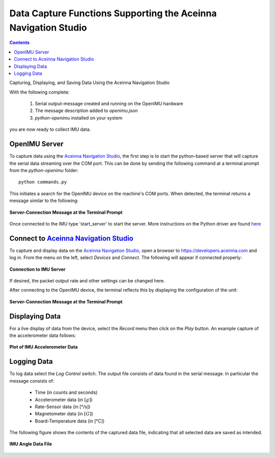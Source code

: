 ***************************************************************
Data Capture Functions Supporting the Aceinna Navigation Studio
***************************************************************

.. contents:: Contents
    :local:
    
.. sectionauthor:: Joseph S Motyka <jmotyka at aceinna.com>

Capturing, Displaying, and Saving Data Using the Aceinna Navigation Studio

With the following complete:

    1. Serial output-message created and running on the OpenIMU hardware
    2. The message description added to *openimu.json*
    3. *python-openimu* installed on your system

you are now ready to collect IMU data.


OpenIMU Server
===============

To capture data using the `Aceinna Navigation Studio <https://developers.aceinna.com>`__, the first
step is to start the python-based server that will capture the serial data streaming over the COM
port.  This can be done by sending the following command at a terminal prompt from the
*python-openimu* folder:

::

    python commands.py


This initiates a search for the OpenIMU device on the machine's COM ports. When detected, the
terminal returns a message similar to the following:


.. _fig-server-connect:

.. figure:: ./media/IMU_ServerCapture.PNG
    :alt: ServerConnection_Pre
    :width: 7.0in
    :align: center

    **Server-Connection Message at the Terminal Prompt**

Once connected to the IMU type 'start_server' to start the server.  More instructions on the Python driver
are found `here <../../tools/python.html>`__  

Connect to `Aceinna Navigation Studio <https://developers.aceinna.com>`__
==========================================================================

To capture and display data on the `Aceinna Navigation Studio <https://developers.aceinna.com>`__,
open a browser to https://developers.aceinna.com and log in.  From the menu on the left, select
*Devices* and *Connect*.  The following will appear if connected properly:

.. _fig-ans-connect:

.. figure:: ./media/IMU_DevelopersPage.PNG
    :alt: ANS_Connection
    :width: 7.0in
    :align: center

    **Connection to IMU Server**


If desired, the packet output rate and other settings can be changed here.


After connecting to the OpenIMU device, the terminal reflects this by displaying the configuration
of the unit:

.. _fig-server-connect-post:

.. figure:: ./media/IMU_ServerCapture_PostConnect.PNG
    :alt: ServerConnection_Post
    :width: 7.0in
    :align: center

    **Server-Connection Message at the Terminal Prompt**


Displaying Data
================

For a live display of data from the device, select the *Record* menu then click on the *Play*
button. An example capture of the accelerometer data follows:

.. _fig-ans-att-plot:

.. figure:: ./media/IMU_AccelerationPlot.PNG
    :alt: ANS_AccelerationPlot
    :width: 7.0in
    :align: center

    **Plot of IMU Accelerometer Data**


Logging Data
=============

To log data select the *Log Control* switch.  The output file consists of data found in the serial
message.  In particular the message consists of:

    * Time (in counts and seconds)
    * Accelerometer data (in :math:`[g]`)
    * Rate-Sensor data (in [°/s])
    * Magnetometer data (in :math:`[G]`)
    * Board-Temperature data (in [°C])

.. note:

    To log data files you must login to `Aceinna Navigation Studio <https://developers.aceinna.com>`__,
    otherwise the data cannot be saved.


The following figure shows the contents of the captured data file, indicating that all selected
data are saved as intended.

.. _fig-ans-data-log:

.. figure:: ./media/IMU_OutputData.PNG
    :alt: ANS_OutputDataPlot
    :width: 7.5in
    :align: center

    **IMU Angle Data File**

